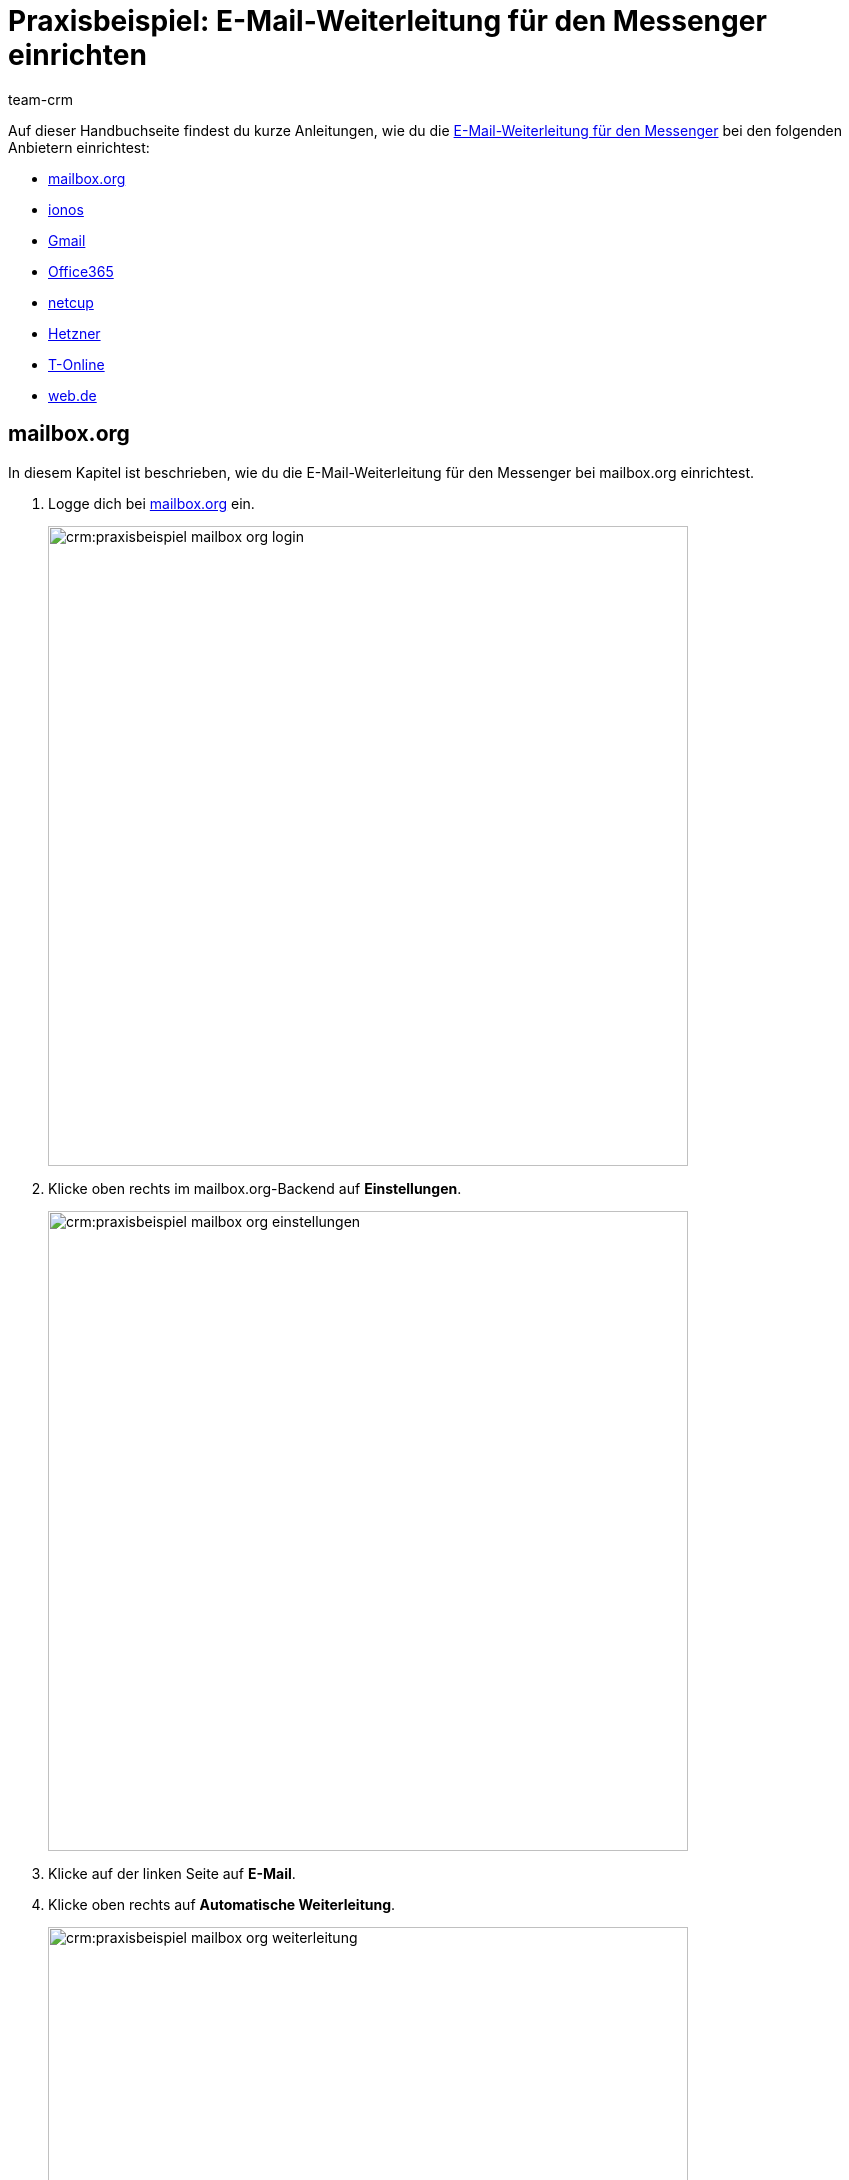 = Praxisbeispiel: E-Mail-Weiterleitung für den Messenger einrichten
:keywords: e-mail-weiterleitung Messenger, E-Mails weiterleiten Messenger, Anleitung E-Mails weiterleiten Messenger, mailbox.org, ionos, gmail, googlemail, office365, netcup, hetzner, t-online, web.de
:description: Dieses Praxisbeispiel beschreibt, wie du die E-Mail-Weiterleitung für den Messenger bei gängigen Anbietern einrichtest.
:author: team-crm

// TODO: Seite in nav.adoc

Auf dieser Handbuchseite findest du kurze Anleitungen, wie du die xref:crm:messenger-testphase.adoc#e-mail-weiterleitung[E-Mail-Weiterleitung für den Messenger] bei den folgenden Anbietern einrichtest:

* <<#weiterleitung-mailbox-org, mailbox.org>>
* <<#weiterleitung-ionos, ionos>>
* <<#weiterleitung-gmail, Gmail>>
* <<#weiterleitung-office365, Office365>>
* <<#weiterleitung-netcup, netcup>>
* <<#weiterleitung-hetzner, Hetzner>>
* <<#weiterleitung-t-online, T-Online>>
* <<#weiterleitung-web-de, web.de>>

[#weiterleitung-mailbox-org]
== mailbox.org

In diesem Kapitel ist beschrieben, wie du die E-Mail-Weiterleitung für den Messenger bei mailbox.org einrichtest.

. Logge dich bei link:https://login.mailbox.org/de[mailbox.org^] ein.
+
image:crm:praxisbeispiel-mailbox-org-login.png[width=640]
+
. Klicke oben rechts im mailbox.org-Backend auf *Einstellungen*.
+
image:crm:praxisbeispiel-mailbox-org-einstellungen.png[width=640]
+
. Klicke auf der linken Seite auf *E-Mail*.
. Klicke oben rechts auf *Automatische Weiterleitung*.
+
image:crm:praxisbeispiel-mailbox-org-weiterleitung.png[width=640]
+
. Aktiviere die Schaltfläche *Automatische Weiterleitung*.
+
image:crm:praxisbeispiel-mailbox-org-adresse-kopieren.png[width=640]
+
. Kopiere die xref:crm:messenger-testphase.adoc#e-mail-weiterleitung[automatisch generierte E-Mail-Adresse] aus dem Assistenten *Messenger-Konfiguration* und füge diese hier ein.
. Klicke auf *Änderungen übernehmen*. Fertig!

[#weiterleitung-ionos]
== Ionos

In diesem Kapitel ist beschrieben, wie du die E-Mail-Weiterleitung für den Messenger bei ionos einrichtest.

. Logge dich bei link:https://login.ionos.de/[Ionos^] ein.
+
image:crm:praxisbeispiel-ionos-login.png[width=640]
+
. Klicke im ionos-Backend oben rechts auf *Einstellungen* oben rechts.
+
. Klicke auf der linken Seite auf *E-Mail*.
. Klicke oben rechts auf *Automatische Weiterleitung*.
+
image:crm:praxisbeispiel-ionos-weiterleitung.png[width=640]
+
. Aktiviere die Schaltfläche *Automatische Weiterleitung*.
+
image:crm:praxisbeispiel-ionos-adresse-kopieren.png[width=640]
+
. Kopiere die xref:crm:messenger-testphase.adoc#e-mail-weiterleitung[automatisch generierte E-Mail-Adresse]  aus dem Assistenten *Messenger-Konfiguration* und füge diese hier ein.
. Klicke auf *Änderungen übernehmen*. Fertig!

[#weiterleitung-gmail]
== Gmail

In diesem Kapitel ist beschrieben, wie du die E-Mail-Weiterleitung für den Messenger bei ionos einrichtest.

. Logge dich bei link:https://mail.google.com/[Gmail^] ein.
+
image:crm:praxisbeispiel-gmail-login.png[width=640]
+
. Klicke im Gmail-Backend oben rechts auf *Einstellungen* und dann auf *Alle Einstellungen aufrufen*.
+
image:crm:praxisbeispiel-gmail-einstellungen.png[width=640]
+
. Klicke in der Leiste oben auf *Weiterleitung & POP/IMAP* und dann auf *Weiterleitungsadressse hinzufügen*.
+
image:crm:praxisbeispiel-gmail-weiterleitung.png[width=640]
+
. Kopiere die xref:crm:messenger-testphase.adoc#e-mail-weiterleitung[automatisch generierte E-Mail-Adresse] aus dem Assistenten *Messenger-Konfiguration* und füge diese hier ein.
+
image:crm:praxisbeispiel-gmail-adresse-kopieren.png[width=640]
+
. Klicke auf *Weiter*.
. Klicke im Fenster, das sich öffnet, auf *Fortfahren*.
. Du erhältst einen Bestätigungscode an deine E-Mail-Adresse im Messenger.
. Gib diesen Code in Gmail ein. Fertig!

[#weiterleitung-office365]
== Office365

In diesem Kapitel ist beschrieben, wie du die E-Mail-Weiterleitung für den Messenger bei Office365 einrichtest.

. Logge dich bei link:http://outlook.office.com/[Office365] ein.
+
image:crm:praxisbeispiel-office365-login.png[width=640]
+
. Klicke auf oben rechts auf *Einstellungen* und dann auf *Alle Outlook-Einstellungen anzeigen*.
+
image:crm:praxisbeispiel-office365-einstellungen.png[width=640]
+
. Klicke auf der linken Seite auf *E-Mail* und dann auf *Weiterleitung*.
. Aktiviere die Schaltfläche *Weiterleitung aktivieren*.
+
image:crm:praxisbeispiel-office365-weiterleitung.png[width=640]
+
. Kopiere die xref:crm:messenger-testphase.adoc#e-mail-weiterleitung[automatisch generierte E-Mail-Adresse] aus dem Assistenten *Messenger-Konfiguration* und füge diese hier ein.
. Klicke auf *Speichern*. Fertig!

[#weiterleitung-netcup]
== netcup

In diesem Kapitel ist beschrieben, wie du die E-Mail-Weiterleitung für den Messenger bei netcup einrichtest.

. Logge dich im link:https://www.customercontrolpanel.de/[netcup customer control panel^] ein.
+
image:crm:praxisbeispiel-netcup-login.png[width=640]
+
. Klicke auf der linken Seite auf *Produkte*.
. Wähle das Produkt.
+
image:crm:praxisbeispiel-netcup-produkte.png[width=640]
+
. Klicke auf *Auto-Login MAIL*.
. Wähle die gewünschte E-Mail-Adresse aus.
. Klicke auf *Weiterleitung*.
. Aktiviere die E-Mail-Weiterleitung.
+
image:crm:praxisbeispiel-netcup-weiterleitung.png[width=640]
+
. Kopiere die xref:crm:messenger-testphase.adoc#e-mail-weiterleitung[automatisch generierte E-Mail-Adresse] aus dem Assistenten *Messenger-Konfiguration* und füge diese hier ein.
. Klicke auf *Übernehmen* oder *OK*. Fertig!

[#weiterleitung-hetzner]
== Hetzner

In diesem Kapitel ist beschrieben, wie du die E-Mail-Weiterleitung für den Messenger bei Hetzner einrichtest.

. Logge dich bei link:https://webmail.your-server.de/login.php[Hetzner Webmail^] ein.
+
image:crm:praxisbeispiel-hetzner-login.png[width=640]
+
. Klicke oben in der Leiste auf *Account* und dann auf *Weiterleitung*.
. Klicke auf *Hinzufügen*.
+
image:crm:praxisbeispiel-hetzner-weiterleitung.png[width=640]
+
. Kopiere die xref:crm:messenger-testphase.adoc#e-mail-weiterleitung[automatisch generierte E-Mail-Adresse] aus dem Assistenten *Messenger-Konfiguration* und füge diese hier ein.
. Klicke auf Einstellungen speichern. Fertig!

[#weiterleitung-t-online]
== T-Online

In diesem Kapitel ist beschrieben, wie du die E-Mail-Weiterleitung für den Messenger bei T-Online einrichtest.

. Logge dich bei link:https://www.t-online.de/[T-Online^] ein.
+
image:crm:praxisbeispiel-t-online-login.png[width=640]

. Klicke oben rechts auf *Einstellungen* und *Alle Einstellungen anzeigen*.
+
image:crm:praxisbeispiel-t-online-einstellungen.png[width=640]

. Klicke auf der linken Seite auf *E-Mail-Option* und dann auf *Weiterleitung*.
+
image:crm:praxisbeispiel-t-online-weiterleitung.png[width=640]

. Klicke auf *Weiterleitung einrichten*.
+
image:crm:praxisbeispiel-t-online-weiterleitung-einrichten.png[width=640]

. Kopiere die xref:crm:messenger-testphase.adoc#e-mail-weiterleitung[automatisch generierte E-Mail-Adresse] aus dem Assistenten *Messenger-Konfiguration* und füge diese hier ein.
+
image:crm:praxisbeispiel-t-online-adresse-kopieren.png[width=640]

. Gib deine Mobilfunknummer ein, um einen Code per SMS zu erhalten.
. Gib den Code ein.
. Speichere die Einstellungen. Fertig!

[#weiterleitung-web-de]
== web.de

In diesem Kapitel ist beschrieben, wie du die E-Mail-Weiterleitung für den Messenger bei web.de einrichtest.

. Logge dich bei link:https://web.de/[web.de^] ein.
+
image:crm:praxisbeispiel-web-de-login.png[width=640]
+
. Klicke unten links auf *Einstellungen*.
+
image:crm:praxisbeispiel-web-de-einstellungen.png[width=640]
+
. Klicke im Bereich *E-Mail* auf *Weiterleitung*.
. Aktiviere *dauerhaft weiterleiten*.
+
image:crm:praxisbeispiel-web-de-weiterleitung.png[width=640]
+
. Kopiere die xref:crm:messenger-testphase.adoc#e-mail-weiterleitung[automatisch generierte E-Mail-Adresse] aus dem Assistenten *Messenger-Konfiguration* und füge diese hier ein.
. Klicke auf *Speichern*. 
. Du erhältst im Messenger eine E-Mail mit einem Bestätigungslink.
. Klicke den Link an. Fertig!

// gmx bietet in der free version keine Weiterleitung an.

// == ImprovMX

// == cloudflare

// == zoho-mail

// == protonmail
